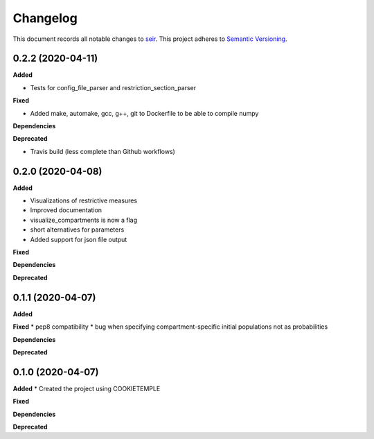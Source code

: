 Changelog
==========

This document records all notable changes to `seir <github.com/covid19-bh-biostats/seir/>`_.
This project adheres to `Semantic Versioning <https://semver.org/>`_.

0.2.2 (2020-04-11)
------------------

**Added**

* Tests for config_file_parser and restriction_section_parser

**Fixed**

* Added make, automake, gcc, g++, git to Dockerfile to be able to compile numpy

**Dependencies**

**Deprecated**

* Travis build (less complete than Github workflows)

0.2.0 (2020-04-08)
------------------

**Added**

* Visualizations of restrictive measures
* Improved documentation
* visualize_compartments is now a flag
* short alternatives for parameters
* Added support for json file output

**Fixed**

**Dependencies**

**Deprecated**

0.1.1 (2020-04-07)
------------------

**Added**

**Fixed**
* pep8 compatibility
* bug when specifying compartment-specific initial populations not as probabilities

**Dependencies**

**Deprecated**

0.1.0 (2020-04-07)
------------------

**Added**
* Created the project using COOKIETEMPLE

**Fixed**

**Dependencies**

**Deprecated**
